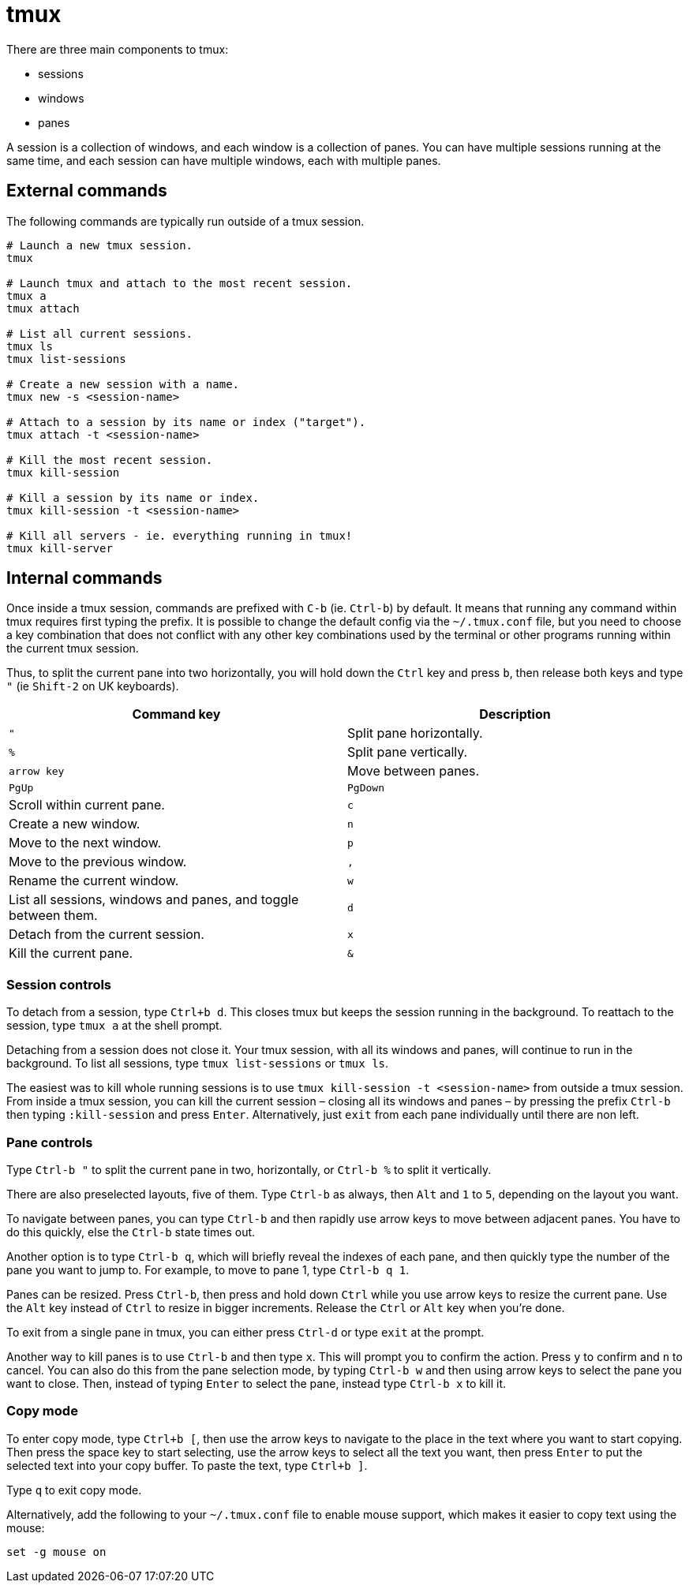 = tmux

There are three main components to tmux:

* sessions
* windows
* panes

A session is a collection of windows, and each window is a collection of panes. You can have multiple sessions running at the same time, and each session can have multiple windows, each with multiple panes.

== External commands

The following commands are typically run outside of a tmux session.

[source,sh]
----
# Launch a new tmux session.
tmux

# Launch tmux and attach to the most recent session.
tmux a
tmux attach

# List all current sessions.
tmux ls
tmux list-sessions

# Create a new session with a name.
tmux new -s <session-name>

# Attach to a session by its name or index ("target").
tmux attach -t <session-name>

# Kill the most recent session.
tmux kill-session

# Kill a session by its name or index.
tmux kill-session -t <session-name>

# Kill all servers - ie. everything running in tmux!
tmux kill-server
----

== Internal commands

Once inside a tmux session, commands are prefixed with `C-b` (ie. `Ctrl-b`) by default. It means that running any command within tmux requires first typing the prefix. It is possible to change the default config via the `~/.tmux.conf` file, but you need to choose a key combination that does not conflict with any other key combinations used by the terminal or other programs running within the current tmux session.

Thus, to split the current pane into two horizontally, you will hold down the `Ctrl` key and press `b`, then release both keys and type `"` (ie `Shift-2` on UK keyboards).

[Attributes]
|===
|Command key |Description

|`"`
|Split pane horizontally.

|`%`
|Split pane vertically.

|`arrow key`
|Move between panes.

|`PgUp`|`PgDown`
|Scroll within current pane.

|`c`
|Create a new window.

|`n`
|Move to the next window.

|`p`
|Move to the previous window.

|`,`
|Rename the current window.

|`w`
|List all sessions, windows and panes, and toggle between them.

|`d`
|Detach from the current session.

|`x`
|Kill the current pane.

|`&`
|Kill the current window.
|===

=== Session controls

To detach from a session, type `Ctrl+b d`. This closes tmux but keeps the session running in the background. To reattach to the session, type `tmux a` at the shell prompt.

Detaching from a session does not close it. Your tmux session, with all its windows and panes, will continue to run in the background. To list all sessions, type `tmux list-sessions` or `tmux ls`.

The easiest was to kill whole running sessions is to use `tmux kill-session -t <session-name>` from outside a tmux session. From inside a tmux session, you can kill the current session – closing all its windows and panes – by pressing the prefix `Ctrl-b` then typing `:kill-session` and press `Enter`. Alternatively, just `exit` from each pane individually until there are non left.

=== Pane controls

Type `Ctrl-b "` to split the current pane in two, horizontally, or `Ctrl-b %` to split it vertically.

There are also preselected layouts, five of them. Type `Ctrl-b` as always, then `Alt` and `1` to `5`, depending on the layout you want.

To navigate between panes, you can type `Ctrl-b` and then rapidly use arrow keys to move between adjacent panes. You have to do this quickly, else the `Ctrl-b` state times out.

Another option is to type `Ctrl-b q`, which will briefly reveal the indexes of each pane, and then quickly type the number of the pane you want to jump to. For example, to move to pane 1, type `Ctrl-b q 1`.

Panes can be resized. Press `Ctrl-b`, then press and hold down `Ctrl` while you use arrow keys to resize the current pane. Use the `Alt` key instead of `Ctrl` to resize in bigger increments. Release the `Ctrl` or `Alt` key when you're done.

To exit from a single pane in tmux, you can either press `Ctrl-d` or type `exit` at the prompt.

Another way to kill panes is to use `Ctrl-b` and then type `x`. This will prompt you to confirm the action. Press `y` to confirm and `n` to cancel. You can also do this from the pane selection mode, by typing `Ctrl-b w` and then using arrow keys to select the pane you want to close. Then, instead of typing `Enter` to select the pane, instead type `Ctrl-b x` to kill it.

=== Copy mode

To enter copy mode, type `Ctrl+b [`, then use the arrow keys to navigate to the place in the text where you want to start copying. Then press the space key to start selecting, use the arrow keys to select all the text you want, then press `Enter` to put the selected text into your copy buffer. To paste the text, type `Ctrl+b ]`.

Type `q` to exit copy mode.

Alternatively, add the following to your `~/.tmux.conf` file to enable mouse support, which makes it easier to copy text using the mouse:

[source,sh]
----
set -g mouse on
----
